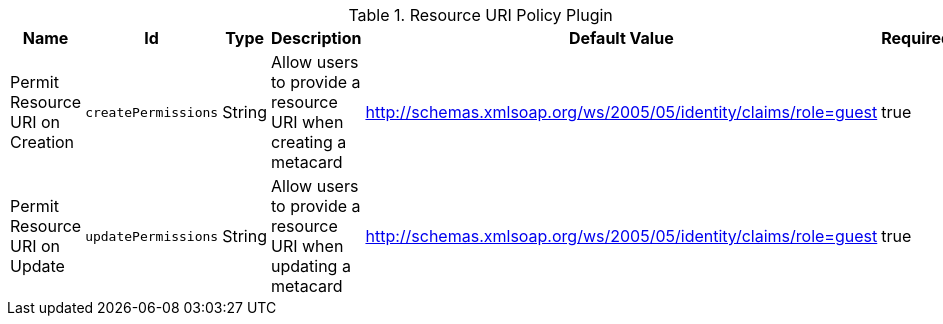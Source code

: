 :title: Resource URI Policy Plugin
:id: org.codice.ddf.catalog.security.ResourceUriPolicy
:type: table
:status: published
:application: ${ddf-catalog}
:summary: Resource URI Policy Plugin.

.[[org.codice.ddf.catalog.security.ResourceUriPolicy]]Resource URI Policy Plugin
[cols="1,1m,1,3,1,1" options="header"]
|===

|Name
|Id
|Type
|Description
|Default Value
|Required

|Permit Resource URI on Creation
|createPermissions
|String
|Allow users to provide a resource URI when creating a metacard
|http://schemas.xmlsoap.org/ws/2005/05/identity/claims/role=guest
|true

|Permit Resource URI on Update
|updatePermissions
|String
|Allow users to provide a resource URI when updating a metacard
|http://schemas.xmlsoap.org/ws/2005/05/identity/claims/role=guest
|true

|===
